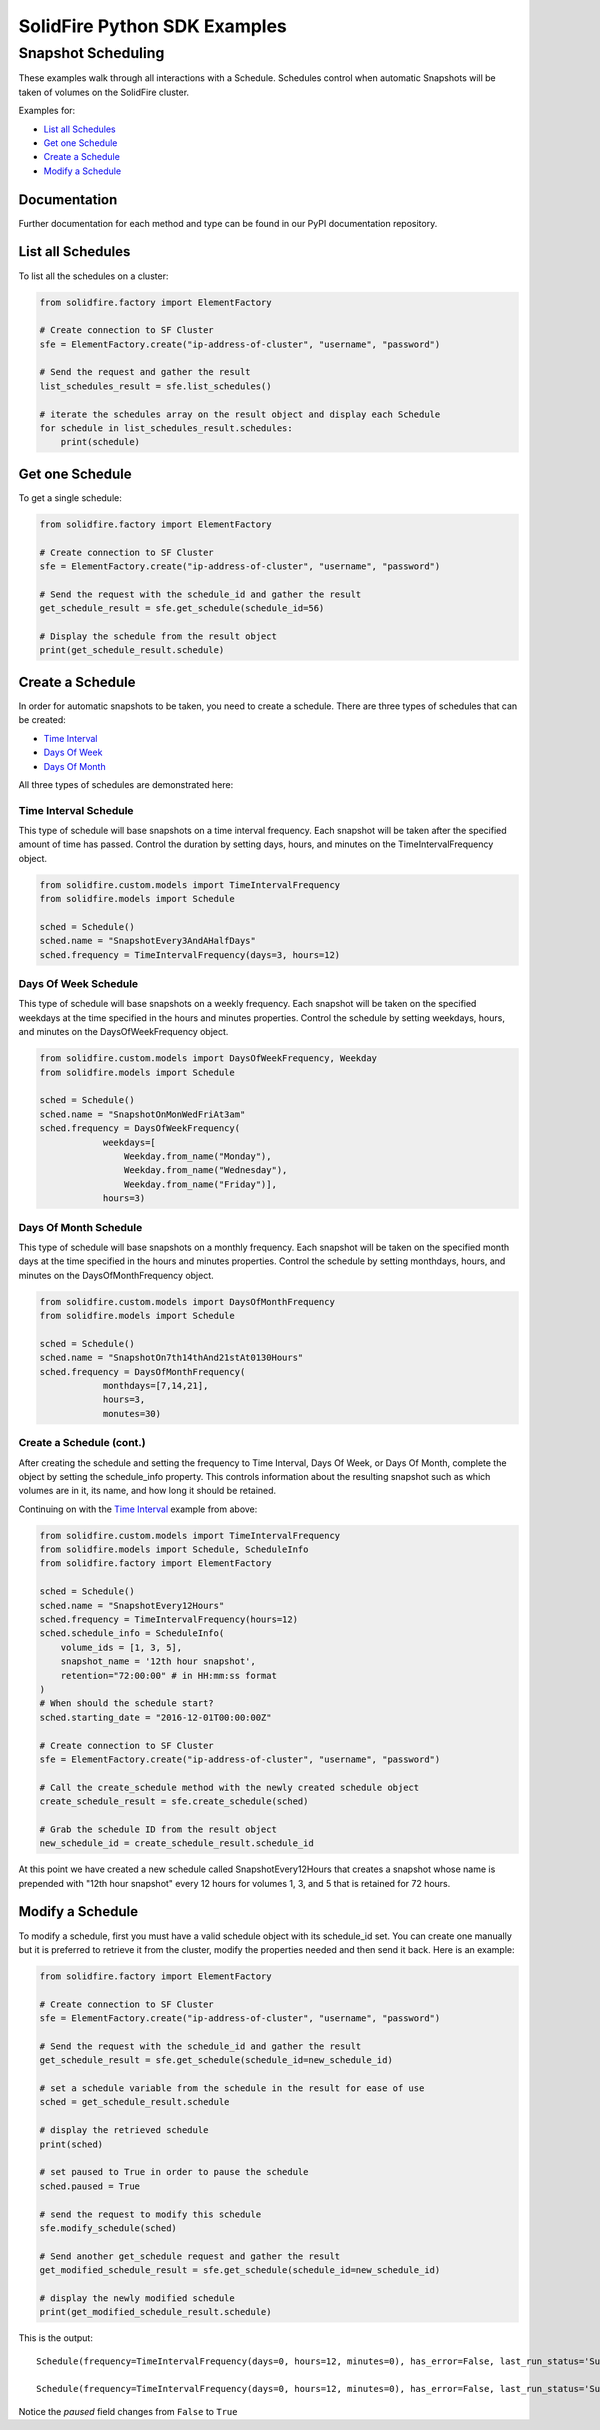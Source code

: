 |sf-python-logo| SolidFire Python SDK Examples
==============================================

Snapshot Scheduling
-------------------

These examples walk through all interactions with a Schedule. Schedules
control when automatic Snapshots will be taken of volumes on the
SolidFire cluster.

Examples for:

-  `List all Schedules <#list-all-schedules>`__
-  `Get one Schedule <#get-one-schedule>`__
-  `Create a Schedule <#create-a-schedule>`__
-  `Modify a Schedule <#modify-a-schedule>`__

Documentation
~~~~~~~~~~~~~

Further documentation for each method and type can be found in our PyPI
documentation repository.

List all Schedules
~~~~~~~~~~~~~~~~~~

To list all the schedules on a cluster:

.. code:: python

    from solidfire.factory import ElementFactory

    # Create connection to SF Cluster
    sfe = ElementFactory.create("ip-address-of-cluster", "username", "password")

    # Send the request and gather the result
    list_schedules_result = sfe.list_schedules()

    # iterate the schedules array on the result object and display each Schedule 
    for schedule in list_schedules_result.schedules:
        print(schedule)

Get one Schedule
~~~~~~~~~~~~~~~~

To get a single schedule:

.. code:: python

    from solidfire.factory import ElementFactory

    # Create connection to SF Cluster
    sfe = ElementFactory.create("ip-address-of-cluster", "username", "password")

    # Send the request with the schedule_id and gather the result
    get_schedule_result = sfe.get_schedule(schedule_id=56)

    # Display the schedule from the result object
    print(get_schedule_result.schedule)

Create a Schedule
~~~~~~~~~~~~~~~~~

In order for automatic snapshots to be taken, you need to create a
schedule. There are three types of schedules that can be created:

-  `Time Interval <#time-interval-schedule>`__
-  `Days Of Week <#days-of-week-schedule>`__
-  `Days Of Month <#days-of-month-schedule>`__

All three types of schedules are demonstrated here:

Time Interval Schedule
^^^^^^^^^^^^^^^^^^^^^^

This type of schedule will base snapshots on a time interval frequency.
Each snapshot will be taken after the specified amount of time has
passed. Control the duration by setting days, hours, and minutes on the
TimeIntervalFrequency object.

.. code:: python

    from solidfire.custom.models import TimeIntervalFrequency
    from solidfire.models import Schedule

    sched = Schedule()
    sched.name = "SnapshotEvery3AndAHalfDays"
    sched.frequency = TimeIntervalFrequency(days=3, hours=12)

Days Of Week Schedule
^^^^^^^^^^^^^^^^^^^^^

This type of schedule will base snapshots on a weekly frequency. Each
snapshot will be taken on the specified weekdays at the time specified
in the hours and minutes properties. Control the schedule by setting
weekdays, hours, and minutes on the DaysOfWeekFrequency object.

.. code:: python

    from solidfire.custom.models import DaysOfWeekFrequency, Weekday
    from solidfire.models import Schedule

    sched = Schedule()
    sched.name = "SnapshotOnMonWedFriAt3am"
    sched.frequency = DaysOfWeekFrequency(
                weekdays=[
                    Weekday.from_name("Monday"),
                    Weekday.from_name("Wednesday"),
                    Weekday.from_name("Friday")], 
                hours=3)

Days Of Month Schedule
^^^^^^^^^^^^^^^^^^^^^^

This type of schedule will base snapshots on a monthly frequency. Each
snapshot will be taken on the specified month days at the time specified
in the hours and minutes properties. Control the schedule by setting
monthdays, hours, and minutes on the DaysOfMonthFrequency object.

.. code:: python

    from solidfire.custom.models import DaysOfMonthFrequency
    from solidfire.models import Schedule

    sched = Schedule()
    sched.name = "SnapshotOn7th14thAnd21stAt0130Hours"
    sched.frequency = DaysOfMonthFrequency(
                monthdays=[7,14,21], 
                hours=3,
                monutes=30)

Create a Schedule (cont.)
^^^^^^^^^^^^^^^^^^^^^^^^^

After creating the schedule and setting the frequency to Time Interval,
Days Of Week, or Days Of Month, complete the object by setting the
schedule\_info property. This controls information about the resulting
snapshot such as which volumes are in it, its name, and how long it
should be retained.

Continuing on with the `Time Interval <#time-interval-schedule>`__
example from above:

.. code:: python

    from solidfire.custom.models import TimeIntervalFrequency
    from solidfire.models import Schedule, ScheduleInfo
    from solidfire.factory import ElementFactory

    sched = Schedule()
    sched.name = "SnapshotEvery12Hours"
    sched.frequency = TimeIntervalFrequency(hours=12)
    sched.schedule_info = ScheduleInfo(
        volume_ids = [1, 3, 5],
        snapshot_name = '12th hour snapshot',
        retention="72:00:00" # in HH:mm:ss format
    )
    # When should the schedule start?
    sched.starting_date = "2016-12-01T00:00:00Z"

    # Create connection to SF Cluster
    sfe = ElementFactory.create("ip-address-of-cluster", "username", "password")

    # Call the create_schedule method with the newly created schedule object
    create_schedule_result = sfe.create_schedule(sched)

    # Grab the schedule ID from the result object
    new_schedule_id = create_schedule_result.schedule_id

At this point we have created a new schedule called SnapshotEvery12Hours
that creates a snapshot whose name is prepended with "12th hour
snapshot" every 12 hours for volumes 1, 3, and 5 that is retained for 72
hours.

Modify a Schedule
~~~~~~~~~~~~~~~~~

To modify a schedule, first you must have a valid schedule object with
its schedule\_id set. You can create one manually but it is preferred to
retrieve it from the cluster, modify the properties needed and then send
it back. Here is an example:

.. code:: python

    from solidfire.factory import ElementFactory

    # Create connection to SF Cluster
    sfe = ElementFactory.create("ip-address-of-cluster", "username", "password")

    # Send the request with the schedule_id and gather the result
    get_schedule_result = sfe.get_schedule(schedule_id=new_schedule_id)

    # set a schedule variable from the schedule in the result for ease of use
    sched = get_schedule_result.schedule

    # display the retrieved schedule
    print(sched)

    # set paused to True in order to pause the schedule
    sched.paused = True

    # send the request to modify this schedule
    sfe.modify_schedule(sched)

    # Send another get_schedule request and gather the result
    get_modified_schedule_result = sfe.get_schedule(schedule_id=new_schedule_id)

    # display the newly modified schedule
    print(get_modified_schedule_result.schedule)

This is the output:

::

    Schedule(frequency=TimeIntervalFrequency(days=0, hours=12, minutes=0), has_error=False, last_run_status='Success', last_run_time_start=None, name='SnapshotsEvery12Hours', paused=False, recurring=False, run_next_interval=False, schedule_id=56, schedule_info=ScheduleInfo(enable_remote_replication=None, retention='72:00:00', snapshot_name='12th hour snapshot', volume_ids='[1, 3, 5]'), starting_date='2016-12-01T00:00:00Z', to_be_deleted=False)

    Schedule(frequency=TimeIntervalFrequency(days=0, hours=12, minutes=0), has_error=False, last_run_status='Success', last_run_time_start=None, name='SnapshotsEvery12Hours', paused=True, recurring=False, run_next_interval=False, schedule_id=56, schedule_info=ScheduleInfo(enable_remote_replication=None, retention='72:00:00', snapshot_name='12th hour snapshot', volume_ids='[1, 3, 5]'), starting_date='2016-12-01T00:00:00Z', to_be_deleted=False)

Notice the *paused* field changes from ``False`` to ``True``

.. |sf-python-logo| image:: https://raw.githubusercontent.com/solidfire/solidfire-sdk-python/release1.1/img/python-50.png
